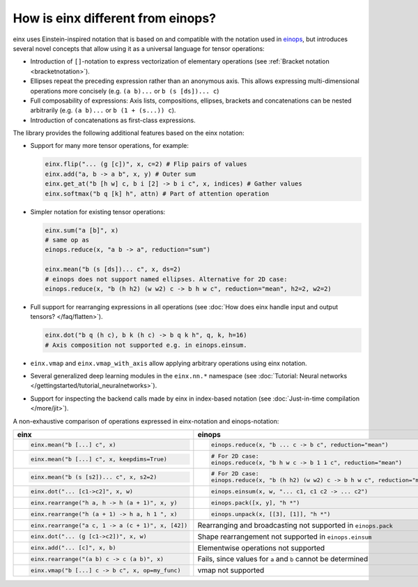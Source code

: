 How is einx different from einops?
##################################

einx uses Einstein-inspired notation that is based on and compatible with the notation used in `einops <https://github.com/arogozhnikov/einops>`_,
but introduces several novel concepts that allow using it as a universal language for tensor operations:

* Introduction of ``[]``-notation to express vectorization of elementary operations (see :ref:`Bracket notation <bracketnotation>`).
* Ellipses repeat the preceding expression rather than an anonymous axis. This allows expressing multi-dimensional operations more concisely
  (e.g. ``(a b)...`` or ``b (s [ds])... c``)
* Full composability of expressions: Axis lists, compositions, ellipses, brackets and concatenations can be nested arbitrarily (e.g. ``(a b)...`` or
  ``b (1 + (s...)) c``).
* Introduction of concatenations as first-class expressions.

The library provides the following additional features based on the einx notation:

* Support for many more tensor operations, for example:

  .. code::

     einx.flip("... (g [c])", x, c=2) # Flip pairs of values
     einx.add("a, b -> a b", x, y) # Outer sum
     einx.get_at("b [h w] c, b i [2] -> b i c", x, indices) # Gather values
     einx.softmax("b q [k] h", attn) # Part of attention operation

* Simpler notation for existing tensor operations:

  .. code::

     einx.sum("a [b]", x)
     # same op as
     einops.reduce(x, "a b -> a", reduction="sum")

     einx.mean("b (s [ds])... c", x, ds=2)
     # einops does not support named ellipses. Alternative for 2D case:
     einops.reduce(x, "b (h h2) (w w2) c -> b h w c", reduction="mean", h2=2, w2=2)

* Full support for rearranging expressions in all operations (see :doc:`How does einx handle input and output tensors? </faq/flatten>`).

  .. code::

     einx.dot("b q (h c), b k (h c) -> b q k h", q, k, h=16)
     # Axis composition not supported e.g. in einops.einsum.

* ``einx.vmap`` and ``einx.vmap_with_axis`` allow applying arbitrary operations using einx notation.
* Several generalized deep learning modules in the ``einx.nn.*`` namespace (see :doc:`Tutorial: Neural networks </gettingstarted/tutorial_neuralnetworks>`).
* Support for inspecting the backend calls made by einx in index-based notation (see :doc:`Just-in-time compilation </more/jit>`).

A non-exhaustive comparison of operations expressed in einx-notation and einops-notation:

.. list-table::
   :widths: 50 60
   :header-rows: 0

   * - **einx**
     - **einops**
   * - .. code-block:: python

          einx.mean("b [...] c", x)
     - .. code-block:: python

          einops.reduce(x, "b ... c -> b c", reduction="mean")
   * - .. code-block:: python

          einx.mean("b [...] c", x, keepdims=True)
     - .. code-block:: python

          # For 2D case:
          einops.reduce(x, "b h w c -> b 1 1 c", reduction="mean")
   * - .. code-block:: python

          einx.mean("b (s [s2])... c", x, s2=2)
     - .. code-block:: python
      
          # For 2D case:
          einops.reduce(x, "b (h h2) (w w2) c -> b h w c", reduction="mean", h2=2, w2=2)
   * - .. code-block:: python
          
          einx.dot("... [c1->c2]", x, w)
     - .. code-block:: python
          
          einops.einsum(x, w, "... c1, c1 c2 -> ... c2")
   * - .. code-block:: python
          
          einx.rearrange("h a, h -> h (a + 1)", x, y)
     - .. code-block:: python
          
          einops.pack([x, y], "h *")
   * - .. code-block:: python
          
          einx.rearrange("h (a + 1) -> h a, h 1 ", x)
     - .. code-block:: python
      
          einops.unpack(x, [[3], [1]], "h *")
   * - .. code-block:: python
    
          einx.rearrange("a c, 1 -> a (c + 1)", x, [42])
     - Rearranging and broadcasting not supported in ``einops.pack``
   * - .. code-block:: python
          
          einx.dot("... (g [c1->c2])", x, w)
     - Shape rearrangement not supported in ``einops.einsum``
   * - .. code-block:: python
    
          einx.add("... [c]", x, b)
     - Elementwise operations not supported
   * - .. code-block:: python
    
          einx.rearrange("(a b) c -> c (a b)", x)
     - Fails, since values for ``a`` and ``b`` cannot be determined
   * - .. code-block:: python
    
          einx.vmap("b [...] c -> b c", x, op=my_func)
     - vmap not supported
